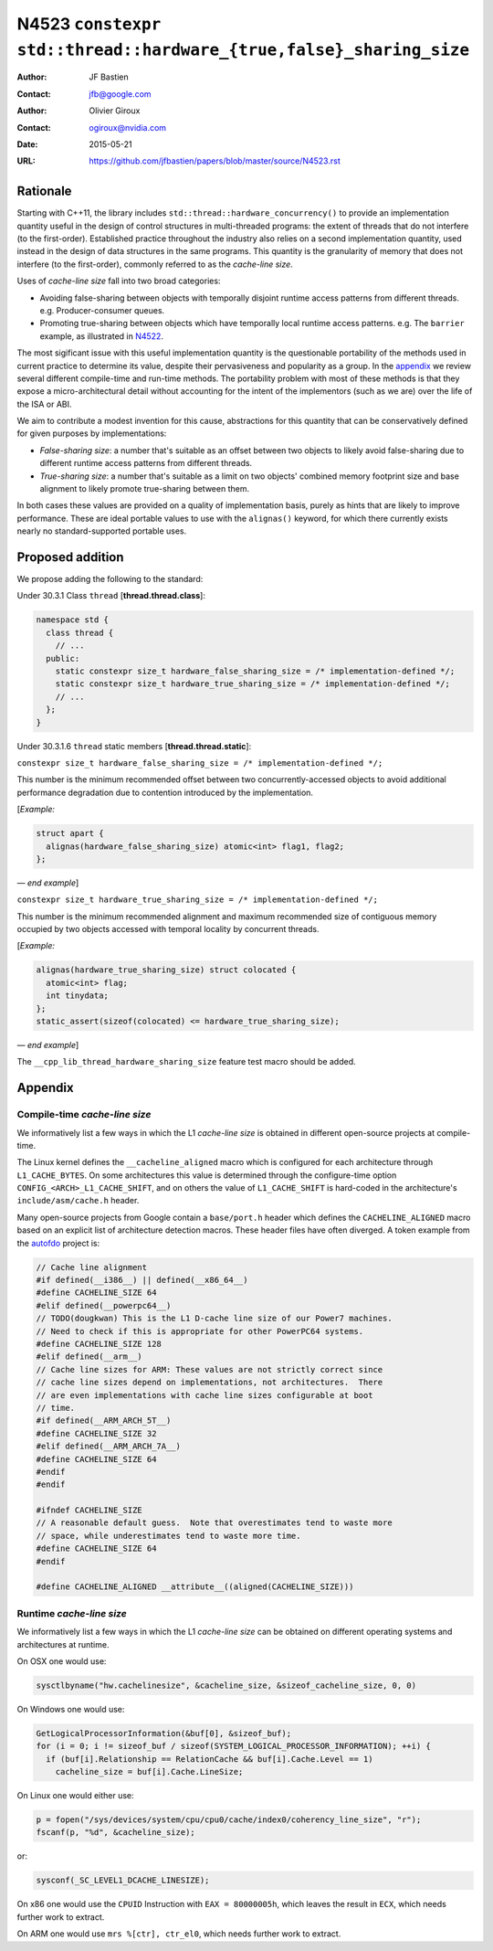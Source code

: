 ===================================================================
N4523 ``constexpr std::thread::hardware_{true,false}_sharing_size``
===================================================================

:Author: JF Bastien
:Contact: jfb@google.com
:Author: Olivier Giroux
:Contact: ogiroux@nvidia.com
:Date: 2015-05-21
:URL: https://github.com/jfbastien/papers/blob/master/source/N4523.rst

---------
Rationale
---------

Starting with C++11, the library includes
``std::thread::hardware_concurrency()`` to provide an implementation quantity
useful in the design of control structures in multi-threaded programs: the
extent of threads that do not interfere (to the first-order). Established
practice throughout the industry also relies on a second implementation
quantity, used instead in the design of data structures in the same programs.
This quantity is the granularity of memory that does not interfere (to the
first-order), commonly referred to as the *cache-line size*.

Uses of *cache-line size* fall into two broad categories:

* Avoiding false-sharing between objects with temporally disjoint runtime access
  patterns from different threads. e.g. Producer-consumer queues.
* Promoting true-sharing between objects which have temporally local runtime
  access patterns. e.g. The ``barrier`` example, as illustrated in N4522_.

.. _N4522: http://wg21.link/N4522

The most sigificant issue with this useful implementation quantity is the
questionable portability of the methods used in current practice to determine
its value, despite their pervasiveness and popularity as a group. In the
appendix_ we review several different compile-time and run-time methods. The
portability problem with most of these methods is that they expose a
micro-architectural detail without accounting for the intent of the implementors
(such as we are) over the life of the ISA or ABI.

We aim to contribute a modest invention for this cause, abstractions for this
quantity that can be conservatively defined for given purposes by
implementations:

* *False-sharing size*: a number that's suitable as an offset between two
  objects to likely avoid false-sharing due to different runtime access patterns
  from different threads.
* *True-sharing size*: a number that's suitable as a limit on two objects'
  combined memory footprint size and base alignment to likely promote
  true-sharing between them.

In both cases these values are provided on a quality of implementation basis,
purely as hints that are likely to improve performance. These are ideal portable
values to use with the ``alignas()`` keyword, for which there currently exists
nearly no standard-supported portable uses.

-----------------
Proposed addition
-----------------

We propose adding the following to the standard:

Under 30.3.1 Class ``thread`` [**thread.thread.class**]:

.. code-block:: c++

  namespace std {
    class thread {
      // ...
    public:
      static constexpr size_t hardware_false_sharing_size = /* implementation-defined */;
      static constexpr size_t hardware_true_sharing_size = /* implementation-defined */;
      // ...
    };
  }

Under 30.3.1.6 ``thread`` static members [**thread.thread.static**]:

``constexpr size_t hardware_false_sharing_size = /* implementation-defined */;``

This number is the minimum recommended offset between two concurrently-accessed
objects to avoid additional performance degradation due to contention introduced
by the implementation.

[*Example:*

.. code-block:: c++

  struct apart {
    alignas(hardware_false_sharing_size) atomic<int> flag1, flag2;
  };

— *end example*]

``constexpr size_t hardware_true_sharing_size = /* implementation-defined */;``

This number is the minimum recommended alignment and maximum recommended size of
contiguous memory occupied by two objects accessed with temporal locality by
concurrent threads.

[*Example:*

.. code-block:: c++

  alignas(hardware_true_sharing_size) struct colocated {
    atomic<int> flag;
    int tinydata;
  };
  static_assert(sizeof(colocated) <= hardware_true_sharing_size);

— *end example*]

The ``__cpp_lib_thread_hardware_sharing_size`` feature test macro should be
added.

.. _appendix:

--------
Appendix
--------

Compile-time *cache-line size*
==============================

We informatively list a few ways in which the L1 *cache-line size* is obtained
in different open-source projects at compile-time.

The Linux kernel defines the ``__cacheline_aligned`` macro which is configured
for each architecture through ``L1_CACHE_BYTES``. On some architectures this
value is determined through the configure-time option
``CONFIG_<ARCH>_L1_CACHE_SHIFT``, and on others the value of ``L1_CACHE_SHIFT``
is hard-coded in the architecture's ``include/asm/cache.h`` header.

Many open-source projects from Google contain a ``base/port.h`` header which
defines the ``CACHELINE_ALIGNED`` macro based on an explicit list of
architecture detection macros. These header files have often diverged. A token
example from the autofdo_ project is:

.. _autofdo: https://github.com/google/autofdo/blob/master/base/port.h

.. code-block:: c++

  // Cache line alignment
  #if defined(__i386__) || defined(__x86_64__)
  #define CACHELINE_SIZE 64
  #elif defined(__powerpc64__)
  // TODO(dougkwan) This is the L1 D-cache line size of our Power7 machines.
  // Need to check if this is appropriate for other PowerPC64 systems.
  #define CACHELINE_SIZE 128
  #elif defined(__arm__)
  // Cache line sizes for ARM: These values are not strictly correct since
  // cache line sizes depend on implementations, not architectures.  There
  // are even implementations with cache line sizes configurable at boot
  // time.
  #if defined(__ARM_ARCH_5T__)
  #define CACHELINE_SIZE 32
  #elif defined(__ARM_ARCH_7A__)
  #define CACHELINE_SIZE 64
  #endif
  #endif

  #ifndef CACHELINE_SIZE
  // A reasonable default guess.  Note that overestimates tend to waste more
  // space, while underestimates tend to waste more time.
  #define CACHELINE_SIZE 64
  #endif

  #define CACHELINE_ALIGNED __attribute__((aligned(CACHELINE_SIZE)))

Runtime *cache-line size*
=========================

We informatively list a few ways in which the L1 *cache-line size* can be
obtained on different operating systems and architectures at runtime.

On OSX one would use:

.. code-block:: c++

  sysctlbyname("hw.cachelinesize", &cacheline_size, &sizeof_cacheline_size, 0, 0)

On Windows one would use:

.. code-block:: c++

  GetLogicalProcessorInformation(&buf[0], &sizeof_buf);
  for (i = 0; i != sizeof_buf / sizeof(SYSTEM_LOGICAL_PROCESSOR_INFORMATION); ++i) {
    if (buf[i].Relationship == RelationCache && buf[i].Cache.Level == 1)
      cacheline_size = buf[i].Cache.LineSize;

On Linux one would either use:

.. code-block:: c++

  p = fopen("/sys/devices/system/cpu/cpu0/cache/index0/coherency_line_size", "r");
  fscanf(p, "%d", &cacheline_size);

or:

.. code-block:: c++

  sysconf(_SC_LEVEL1_DCACHE_LINESIZE);

On x86 one would use the ``CPUID`` Instruction with ``EAX = 80000005h``, which
leaves the result in ``ECX``, which needs further work to extract.

On ARM one would use ``mrs %[ctr], ctr_el0``, which needs further work to
extract.

